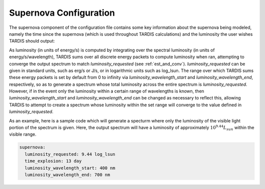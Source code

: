 .. _supernova-config:

***********************
Supernova Configuration
***********************

The supernova component of the configuration file contains some key information about the supernova being modeled, namely the time since the supernova (which is used throughout TARDIS calculations) and the luminosity the user wishes TARDIS should output:

.. jsonschema:: schemas/supernova.yml

As luminosity (in units of energy/s) is computed by integrating over the spectral luminosity (in units of energy/s/wavelength), TARDIS sums over all discrete energy packets to compute luminosity when ran, attempting to converge the output spectrum to match `luminosity_requested` (see :ref:`est_and_conv`). `luminosity_requested` can be given in standard units, such as erg/s or J/s, or in logarithmic units such as log_lsun. The range over which TARDIS sums these energy packets is set by default from 0 to infinity via `luminosity_wavelength_start` and `luminosity_wavelength_end`, respectively, so as to generate a spectrum whose total luminosity across the entire spectrum is `luminosity_requested`. However, if in the event only the luminosity within a certain range of wavelengths is known, then `luminosity_wavelength_start` and `luminosity_wavelength_end` can be changed as necessary to reflect this, allowing TARDIS to attempt to create a spectrum whose luminosity within the set range will converge to the value defined in `luminosity_requested`.

As an example, here is a sample code which will generate a specturm where only the luminosity of the visible light portion of the spectrum is given. Here, the output spectrum will have a luminosity of approximately :math:`10^{9.44}L_{sun}` within the visible range.  

.. code-block:: yaml
        
    supernova:
      luminosity_requested: 9.44 log_lsun
      time_explosion: 13 day
      luminosity_wavelength_start: 400 nm
      luminosity_wavelength_end: 700 nm


